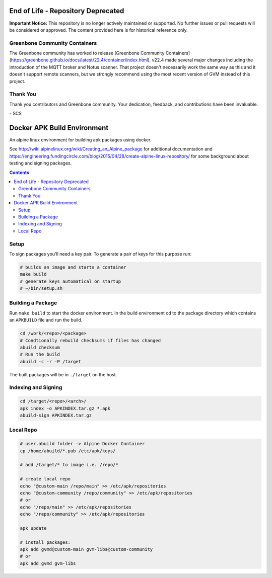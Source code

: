 
End of Life - Repository Deprecated
===================================
**Important Notice:** This repository is no longer actively maintained or supported. No further issues or pull requests will be considered or approved. The content provided here is for historical reference only.

Greenbone Community Containers
------------------------------
The Greenbone community has worked to release [Greenbone Community Containers](https://greenbone.github.io/docs/latest/22.4/container/index.html). v22.4 made several major changes including the introduction of the MQTT broker and Notus scanner. That project doesn't necessarily work the same way as this and it doesn't support remote scanners, but we strongly recommend using the most recent version of GVM instead of this project.

Thank You
---------
Thank you contributors and Greenbone community. Your dedication, feedback, and contributions have been invaluable.

\- SCS



Docker APK Build Environment
============================

An alpine linux environment for building apk packages using docker.

See http://wiki.alpinelinux.org/wiki/Creating_an_Alpine_package for additional
documentation and
https://engineering.fundingcircle.com/blog/2015/04/28/create-alpine-linux-repository/
for some background about testing and signing packages.


.. contents::
    :backlinks: none


Setup
-----

To sign packages you'll need a key pair. To generate a pair of keys for this
purpose run:

.. code:: sh

    # builds an image and starts a container
    make build
    # generate keys automatical on startup
    # ~/bin/setup.sh


Building a Package
------------------

Run ``make build`` to start the docker environment. In the build environment
cd to the package directory which contains an ``APKBUILD`` file and run
the build.

.. code:: sh

    cd /work/<repo>/<package>
    # Condtionally rebuild checksums if files has changed
    abuild checksum
    # Run the build
    abuild -c -r -P /target

The built packages will be in ``./target`` on the host.


Indexing and Signing
--------------------

.. code:: sh

    cd /target/<repo>/<arch>/
    apk index -o APKINDEX.tar.gz *.apk
    abuild-sign APKINDEX.tar.gz


Local Repo
----------

.. code:: sh

    # user.abuild folder -> Alpine Docker Container
    cp /home/abuild/*.pub /etc/apk/keys/
    
    # add /target/* to image i.e. /repo/*

    # create local repo
    echo "@custom-main /repo/main" >> /etc/apk/repositories
    echo "@custom-community /repo/community" >> /etc/apk/repositories
    # or
    echo "/repo/main" >> /etc/apk/repositories
    echo "/repo/community" >> /etc/apk/repositories

    apk update

    # install packages:
    apk add gvmd@custom-main gvm-libs@custom-community
    # or
    apk add gvmd gvm-libs
